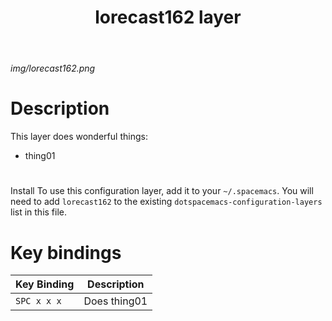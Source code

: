 #+TITLE: lorecast162 layer

# The maximum height of the logo should be 200 pixels.
[[img/lorecast162.png]]

# TOC links should be GitHub style anchors.
* Table of Contents                                        :TOC_4_gh:noexport:
- [[#description][Description]]
- [[#][]]
- [[#key-bindings][Key bindings]]

* Description
This layer does wonderful things:
  - thing01

* 
Install
To use this configuration layer, add it to your =~/.spacemacs=. You will need to
add =lorecast162= to the existing =dotspacemacs-configuration-layers= list in this
file.

* Key bindings

| Key Binding | Description    |
|-------------+----------------|
| ~SPC x x x~ | Does thing01   |
# Use GitHub URLs if you wish to link a Spacemacs documentation file or its heading.
# Examples:
# [[https://github.com/syl20bnr/spacemacs/blob/master/doc/VIMUSERS.org#sessions]]
# [[https://github.com/syl20bnr/spacemacs/blob/master/layers/%2Bfun/emoji/README.org][Link to Emoji layer README.org]]
# If space-doc-mode is enabled, Spacemacs will open a local copy of the linked file.
